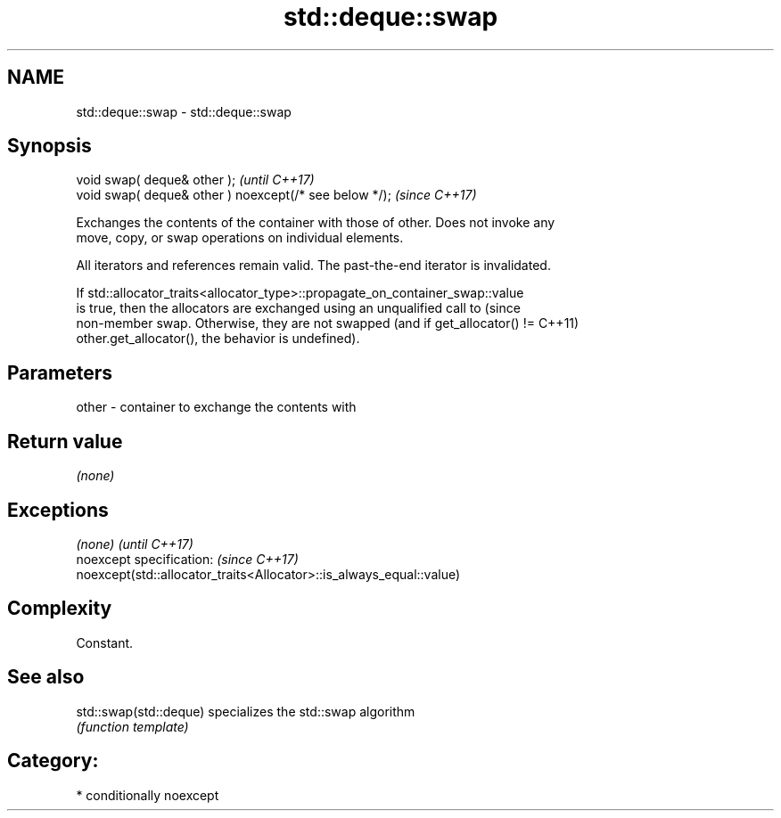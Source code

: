 .TH std::deque::swap 3 "2018.03.28" "http://cppreference.com" "C++ Standard Libary"
.SH NAME
std::deque::swap \- std::deque::swap

.SH Synopsis
   void swap( deque& other );                            \fI(until C++17)\fP
   void swap( deque& other ) noexcept(/* see below */);  \fI(since C++17)\fP

   Exchanges the contents of the container with those of other. Does not invoke any
   move, copy, or swap operations on individual elements.

   All iterators and references remain valid. The past-the-end iterator is invalidated.

   If std::allocator_traits<allocator_type>::propagate_on_container_swap::value
   is true, then the allocators are exchanged using an unqualified call to       (since
   non-member swap. Otherwise, they are not swapped (and if get_allocator() !=   C++11)
   other.get_allocator(), the behavior is undefined).

.SH Parameters

   other - container to exchange the contents with

.SH Return value

   \fI(none)\fP

.SH Exceptions

   \fI(none)\fP                                                             \fI(until C++17)\fP
   noexcept specification:                                            \fI(since C++17)\fP
   noexcept(std::allocator_traits<Allocator>::is_always_equal::value)

.SH Complexity

   Constant.

.SH See also

   std::swap(std::deque) specializes the std::swap algorithm
                         \fI(function template)\fP 

.SH Category:

     * conditionally noexcept
